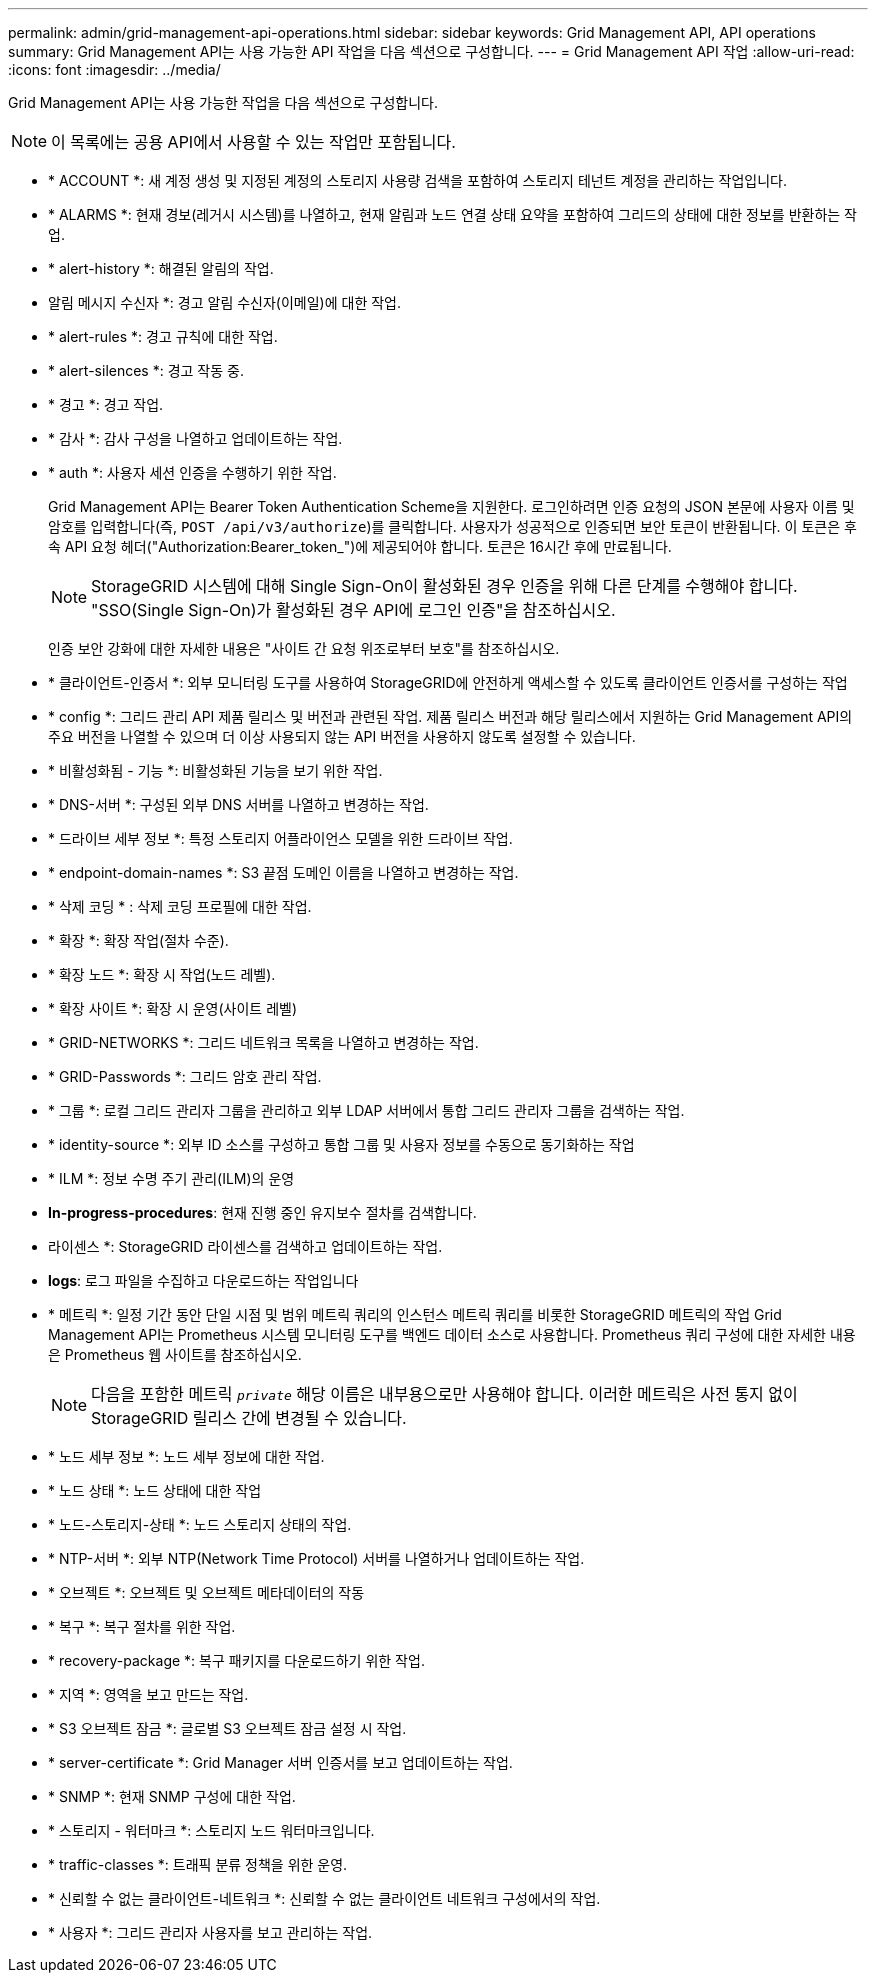 ---
permalink: admin/grid-management-api-operations.html 
sidebar: sidebar 
keywords: Grid Management API,  API operations 
summary: Grid Management API는 사용 가능한 API 작업을 다음 섹션으로 구성합니다. 
---
= Grid Management API 작업
:allow-uri-read: 
:icons: font
:imagesdir: ../media/


[role="lead"]
Grid Management API는 사용 가능한 작업을 다음 섹션으로 구성합니다.


NOTE: 이 목록에는 공용 API에서 사용할 수 있는 작업만 포함됩니다.

* * ACCOUNT *: 새 계정 생성 및 지정된 계정의 스토리지 사용량 검색을 포함하여 스토리지 테넌트 계정을 관리하는 작업입니다.
* * ALARMS *: 현재 경보(레거시 시스템)를 나열하고, 현재 알림과 노드 연결 상태 요약을 포함하여 그리드의 상태에 대한 정보를 반환하는 작업.
* * alert-history *: 해결된 알림의 작업.
* 알림 메시지 수신자 *: 경고 알림 수신자(이메일)에 대한 작업.
* * alert-rules *: 경고 규칙에 대한 작업.
* * alert-silences *: 경고 작동 중.
* * 경고 *: 경고 작업.
* * 감사 *: 감사 구성을 나열하고 업데이트하는 작업.
* * auth *: 사용자 세션 인증을 수행하기 위한 작업.
+
Grid Management API는 Bearer Token Authentication Scheme을 지원한다. 로그인하려면 인증 요청의 JSON 본문에 사용자 이름 및 암호를 입력합니다(즉, `POST /api/v3/authorize`)를 클릭합니다. 사용자가 성공적으로 인증되면 보안 토큰이 반환됩니다. 이 토큰은 후속 API 요청 헤더("Authorization:Bearer_token_")에 제공되어야 합니다. 토큰은 16시간 후에 만료됩니다.

+

NOTE: StorageGRID 시스템에 대해 Single Sign-On이 활성화된 경우 인증을 위해 다른 단계를 수행해야 합니다. "SSO(Single Sign-On)가 활성화된 경우 API에 로그인 인증"을 참조하십시오.

+
인증 보안 강화에 대한 자세한 내용은 "사이트 간 요청 위조로부터 보호"를 참조하십시오.

* * 클라이언트-인증서 *: 외부 모니터링 도구를 사용하여 StorageGRID에 안전하게 액세스할 수 있도록 클라이언트 인증서를 구성하는 작업
* * config *: 그리드 관리 API 제품 릴리스 및 버전과 관련된 작업. 제품 릴리스 버전과 해당 릴리스에서 지원하는 Grid Management API의 주요 버전을 나열할 수 있으며 더 이상 사용되지 않는 API 버전을 사용하지 않도록 설정할 수 있습니다.
* * 비활성화됨 - 기능 *: 비활성화된 기능을 보기 위한 작업.
* * DNS-서버 *: 구성된 외부 DNS 서버를 나열하고 변경하는 작업.
* * 드라이브 세부 정보 *: 특정 스토리지 어플라이언스 모델을 위한 드라이브 작업.
* * endpoint-domain-names *: S3 끝점 도메인 이름을 나열하고 변경하는 작업.
* * 삭제 코딩 * : 삭제 코딩 프로필에 대한 작업.
* * 확장 *: 확장 작업(절차 수준).
* * 확장 노드 *: 확장 시 작업(노드 레벨).
* * 확장 사이트 *: 확장 시 운영(사이트 레벨)
* * GRID-NETWORKS *: 그리드 네트워크 목록을 나열하고 변경하는 작업.
* * GRID-Passwords *: 그리드 암호 관리 작업.
* * 그룹 *: 로컬 그리드 관리자 그룹을 관리하고 외부 LDAP 서버에서 통합 그리드 관리자 그룹을 검색하는 작업.
* * identity-source *: 외부 ID 소스를 구성하고 통합 그룹 및 사용자 정보를 수동으로 동기화하는 작업
* * ILM *: 정보 수명 주기 관리(ILM)의 운영
* *In-progress-procedures*: 현재 진행 중인 유지보수 절차를 검색합니다.
* 라이센스 *: StorageGRID 라이센스를 검색하고 업데이트하는 작업.
* *logs*: 로그 파일을 수집하고 다운로드하는 작업입니다
* * 메트릭 *: 일정 기간 동안 단일 시점 및 범위 메트릭 쿼리의 인스턴스 메트릭 쿼리를 비롯한 StorageGRID 메트릭의 작업 Grid Management API는 Prometheus 시스템 모니터링 도구를 백엔드 데이터 소스로 사용합니다. Prometheus 쿼리 구성에 대한 자세한 내용은 Prometheus 웹 사이트를 참조하십시오.
+

NOTE: 다음을 포함한 메트릭 ``_private_`` 해당 이름은 내부용으로만 사용해야 합니다. 이러한 메트릭은 사전 통지 없이 StorageGRID 릴리스 간에 변경될 수 있습니다.

* * 노드 세부 정보 *: 노드 세부 정보에 대한 작업.
* * 노드 상태 *: 노드 상태에 대한 작업
* * 노드-스토리지-상태 *: 노드 스토리지 상태의 작업.
* * NTP-서버 *: 외부 NTP(Network Time Protocol) 서버를 나열하거나 업데이트하는 작업.
* * 오브젝트 *: 오브젝트 및 오브젝트 메타데이터의 작동
* * 복구 *: 복구 절차를 위한 작업.
* * recovery-package *: 복구 패키지를 다운로드하기 위한 작업.
* * 지역 *: 영역을 보고 만드는 작업.
* * S3 오브젝트 잠금 *: 글로벌 S3 오브젝트 잠금 설정 시 작업.
* * server-certificate *: Grid Manager 서버 인증서를 보고 업데이트하는 작업.
* * SNMP *: 현재 SNMP 구성에 대한 작업.
* * 스토리지 - 워터마크 *: 스토리지 노드 워터마크입니다.
* * traffic-classes *: 트래픽 분류 정책을 위한 운영.
* * 신뢰할 수 없는 클라이언트-네트워크 *: 신뢰할 수 없는 클라이언트 네트워크 구성에서의 작업.
* * 사용자 *: 그리드 관리자 사용자를 보고 관리하는 작업.

